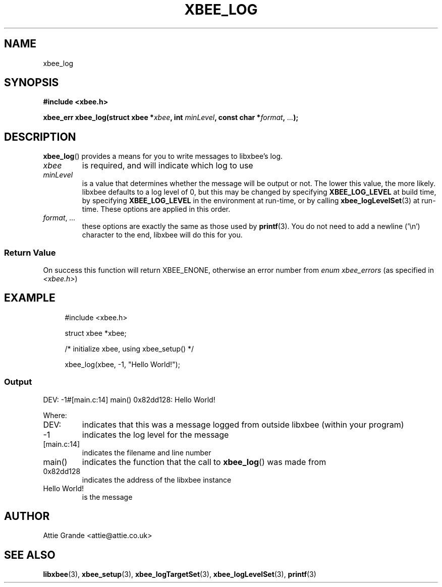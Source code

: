 .\" libxbee - a C library to aid the use of Digi's XBee wireless modules
.\"           running in API mode.
.\" 
.\" Copyright (C) 2009 onwards  Attie Grande (attie@attie.co.uk)
.\" 
.\" libxbee is free software: you can redistribute it and/or modify it
.\" under the terms of the GNU Lesser General Public License as published by
.\" the Free Software Foundation, either version 3 of the License, or
.\" (at your option) any later version.
.\" 
.\" libxbee is distributed in the hope that it will be useful,
.\" but WITHOUT ANY WARRANTY; without even the implied warranty of
.\" MERCHANTABILITY or FITNESS FOR A PARTICULAR PURPOSE. See the
.\" GNU Lesser General Public License for more details.
.\" 
.\" You should have received a copy of the GNU Lesser General Public License
.\" along with this program. If not, see <http://www.gnu.org/licenses/>.
.TH XBEE_LOG 3  04-Mar-2012 "GNU" "Linux Programmer's Manual"
.SH NAME
xbee_log
.SH SYNOPSIS
.B #include <xbee.h>
.sp
.BI "xbee_err xbee_log(struct xbee *" xbee ", int " minLevel ", const char *" format ", " ... ");"
.SH DESCRIPTION
.BR xbee_log ()
provides a means for you to write messages to libxbee's log.
.TP
.I xbee
is required, and will indicate which log to use
.TP
.I minLevel
is a value that determines whether the message will be output or not.
The lower this value, the more likely.
libxbee defaults to a log level of 0, but this may be changed by specifying
.B XBEE_LOG_LEVEL
at build time, by specifying
.B XBEE_LOG_LEVEL
in the environment at run-time, or by calling
.BR xbee_logLevelSet (3)
at run-time.
These options are applied in this order.
.TP
.IR format ", " ...
these options are exactly the same as those used by
.BR printf (3).
You do not need to add a newline ('\\n') character to the end, libxbee will do this for you.
.SS Return Value
On success this function will return XBEE_ENONE, otherwise an error number from
.IR "enum xbee_errors" " (as specified in " <xbee.h> )
.SH EXAMPLE
.in +4n
.nf
#include <xbee.h>

struct xbee *xbee;

/* initialize xbee, using xbee_setup() */

xbee_log(xbee, -1, "Hello World!");
.fi
.in
.SS Output
.nf
DEV: -1#[main.c:14] main() 0x82dd128: Hello World!
.fi
.sp 2
Where:
.TP
DEV:
indicates that this was a message logged from outside libxbee (within your program)
.TP
-1
indicates the log level for the message
.TP
[main.c:14]
indicates the filename and line number
.TP
main()
indicates the function that the call to
.BR xbee_log ()
was made from
.TP
0x82dd128
indicates the address of the libxbee instance
.TP
Hello World!
is the message
.SH AUTHOR
Attie Grande <attie@attie.co.uk> 
.SH "SEE ALSO"
.BR libxbee (3),
.BR xbee_setup (3),
.BR xbee_logTargetSet (3),
.BR xbee_logLevelSet (3),
.BR printf (3)
